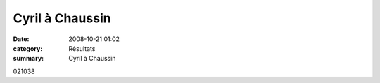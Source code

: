 Cyril à Chaussin
================

:date: 2008-10-21 01:02
:category: Résultats
:summary: Cyril à Chaussin

021038

.. _http://bases.athle.com/asp.net/liste.aspx?frmbase=resultats&frmmode=1&frmespace=58&frmcompetition=025679: http://bases.athle.com/asp.net/liste.aspx?frmbase=resultats&frmmode=1&frmespace=58&frmcompetition=025679
.. _BARSU Cyril: javascript:bddThrowAthlete('resultats',%202526042,%2058)
.. _Chaussin: http://srv04.admin.over-blog.com/asp.net/competitions.aspx?base=calendrier&id=74649&espace=58
.. _Dole: http://srv04.admin.over-blog.com/asp.net/competitions.aspx?base=calendrier&id=74647&espace=58
.. _Dijon: http://srv04.admin.over-blog.com/asp.net/competitions.aspx?base=calendrier&id=72971&espace=58
